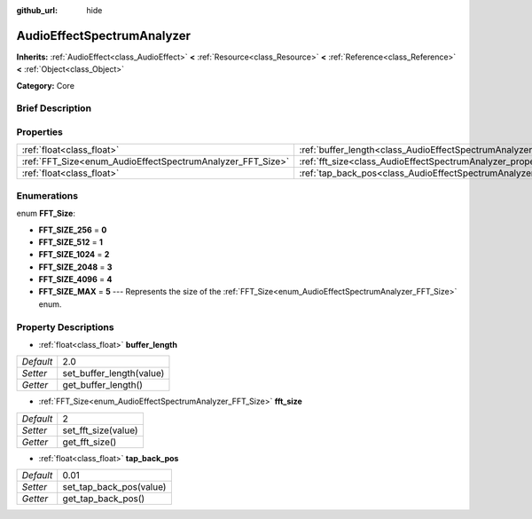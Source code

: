 :github_url: hide

.. Generated automatically by doc/tools/makerst.py in Godot's source tree.
.. DO NOT EDIT THIS FILE, but the AudioEffectSpectrumAnalyzer.xml source instead.
.. The source is found in doc/classes or modules/<name>/doc_classes.

.. _class_AudioEffectSpectrumAnalyzer:

AudioEffectSpectrumAnalyzer
===========================

**Inherits:** :ref:`AudioEffect<class_AudioEffect>` **<** :ref:`Resource<class_Resource>` **<** :ref:`Reference<class_Reference>` **<** :ref:`Object<class_Object>`

**Category:** Core

Brief Description
-----------------



Properties
----------

+------------------------------------------------------------+--------------------------------------------------------------------------------+------+
| :ref:`float<class_float>`                                  | :ref:`buffer_length<class_AudioEffectSpectrumAnalyzer_property_buffer_length>` | 2.0  |
+------------------------------------------------------------+--------------------------------------------------------------------------------+------+
| :ref:`FFT_Size<enum_AudioEffectSpectrumAnalyzer_FFT_Size>` | :ref:`fft_size<class_AudioEffectSpectrumAnalyzer_property_fft_size>`           | 2    |
+------------------------------------------------------------+--------------------------------------------------------------------------------+------+
| :ref:`float<class_float>`                                  | :ref:`tap_back_pos<class_AudioEffectSpectrumAnalyzer_property_tap_back_pos>`   | 0.01 |
+------------------------------------------------------------+--------------------------------------------------------------------------------+------+

Enumerations
------------

.. _enum_AudioEffectSpectrumAnalyzer_FFT_Size:

.. _class_AudioEffectSpectrumAnalyzer_constant_FFT_SIZE_256:

.. _class_AudioEffectSpectrumAnalyzer_constant_FFT_SIZE_512:

.. _class_AudioEffectSpectrumAnalyzer_constant_FFT_SIZE_1024:

.. _class_AudioEffectSpectrumAnalyzer_constant_FFT_SIZE_2048:

.. _class_AudioEffectSpectrumAnalyzer_constant_FFT_SIZE_4096:

.. _class_AudioEffectSpectrumAnalyzer_constant_FFT_SIZE_MAX:

enum **FFT_Size**:

- **FFT_SIZE_256** = **0**

- **FFT_SIZE_512** = **1**

- **FFT_SIZE_1024** = **2**

- **FFT_SIZE_2048** = **3**

- **FFT_SIZE_4096** = **4**

- **FFT_SIZE_MAX** = **5** --- Represents the size of the :ref:`FFT_Size<enum_AudioEffectSpectrumAnalyzer_FFT_Size>` enum.

Property Descriptions
---------------------

.. _class_AudioEffectSpectrumAnalyzer_property_buffer_length:

- :ref:`float<class_float>` **buffer_length**

+-----------+--------------------------+
| *Default* | 2.0                      |
+-----------+--------------------------+
| *Setter*  | set_buffer_length(value) |
+-----------+--------------------------+
| *Getter*  | get_buffer_length()      |
+-----------+--------------------------+

.. _class_AudioEffectSpectrumAnalyzer_property_fft_size:

- :ref:`FFT_Size<enum_AudioEffectSpectrumAnalyzer_FFT_Size>` **fft_size**

+-----------+---------------------+
| *Default* | 2                   |
+-----------+---------------------+
| *Setter*  | set_fft_size(value) |
+-----------+---------------------+
| *Getter*  | get_fft_size()      |
+-----------+---------------------+

.. _class_AudioEffectSpectrumAnalyzer_property_tap_back_pos:

- :ref:`float<class_float>` **tap_back_pos**

+-----------+-------------------------+
| *Default* | 0.01                    |
+-----------+-------------------------+
| *Setter*  | set_tap_back_pos(value) |
+-----------+-------------------------+
| *Getter*  | get_tap_back_pos()      |
+-----------+-------------------------+

